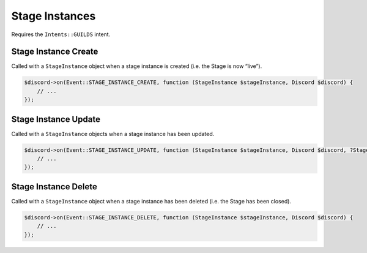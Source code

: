 ===============
Stage Instances
===============


Requires the ``Intents::GUILDS`` intent.

Stage Instance Create
=====================

Called with a ``StageInstance`` object when a stage instance is created (i.e. the Stage is now “live”).

.. code:: php

   $discord->on(Event::STAGE_INSTANCE_CREATE, function (StageInstance $stageInstance, Discord $discord) {
       // ...
   });

Stage Instance Update
=====================

Called with a ``StageInstance`` objects when a stage instance has been updated.

.. code:: php

   $discord->on(Event::STAGE_INSTANCE_UPDATE, function (StageInstance $stageInstance, Discord $discord, ?StageInstance $oldStageInstance) {
       // ...
   });

Stage Instance Delete
=====================

Called with a ``StageInstance`` object when a stage instance has been deleted (i.e. the Stage has been closed).

.. code:: php

   $discord->on(Event::STAGE_INSTANCE_DELETE, function (StageInstance $stageInstance, Discord $discord) {
       // ...
   });

